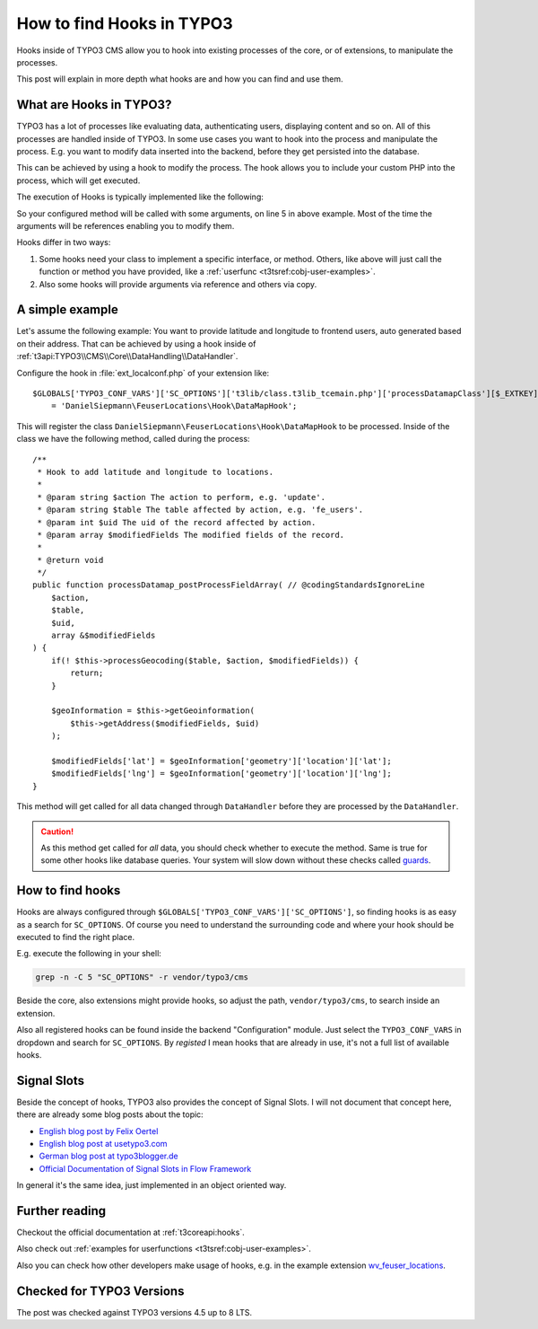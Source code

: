 .. highlight:: php
.. post:: Jul 21, 2016
   :tags: typo3, hooks
   :excerpt: 2

.. _how-to-find-hooks-in-typo3:

How to find Hooks in TYPO3
==========================

Hooks inside of TYPO3 CMS allow you to hook into existing processes of the core, or of extensions,
to manipulate the processes.

This post will explain in more depth what hooks are and how you can find and use them.

.. _what-are-hooks-in-typo3:

What are Hooks in TYPO3?
------------------------

TYPO3 has a lot of processes like evaluating data, authenticating users, displaying content and so
on. All of this processes are handled inside of TYPO3. In some use cases you want to hook into the
process and manipulate the process. E.g. you want to modify data inserted into the backend, before
they get persisted into the database.

This can be achieved by using a hook to modify the process. The hook allows you to include your
custom PHP into the process, which will get executed.

The execution of Hooks is typically implemented like the following:

.. code-block:: php
   :linenos:
   :emphasize-lines: 5

    if (is_array($GLOBALS['TYPO3_CONF_VARS']['SC_OPTIONS']['t3lib/class.t3lib_div.php']['devLog'])) {
        $params = array('msg' => $msg, 'extKey' => $extKey, 'severity' => $severity, 'dataVar' => $dataVar);
        $fakeThis = false;
        foreach ($GLOBALS['TYPO3_CONF_VARS']['SC_OPTIONS']['t3lib/class.t3lib_div.php']['devLog'] as $hookMethod) {
            self::callUserFunction($hookMethod, $params, $fakeThis);
        }
    }

So your configured method will be called with some arguments, on line 5 in above example. Most of
the time the arguments will be references enabling you to modify them.

Hooks differ in two ways:

#. Some hooks need your class to implement a specific interface, or method. Others, like above will
   just call the function or method you have provided, like a :ref:`userfunc
   <t3tsref:cobj-user-examples>`.

#. Also some hooks will provide arguments via reference and others via copy.

.. _hooks-typo3-example:

A simple example
----------------

Let's assume the following example: You want to provide latitude and longitude to frontend users,
auto generated based on their address. That can be achieved by using a hook inside of
:ref:`t3api:TYPO3\\CMS\\Core\\DataHandling\\DataHandler`.

Configure the hook in :file:`ext_localconf.php` of your extension like::

    $GLOBALS['TYPO3_CONF_VARS']['SC_OPTIONS']['t3lib/class.t3lib_tcemain.php']['processDatamapClass'][$_EXTKEY]
        = 'DanielSiepmann\FeuserLocations\Hook\DataMapHook';

This will register the class ``DanielSiepmann\FeuserLocations\Hook\DataMapHook`` to be processed.
Inside of the class we have the following method, called during the process::

    /**
     * Hook to add latitude and longitude to locations.
     *
     * @param string $action The action to perform, e.g. 'update'.
     * @param string $table The table affected by action, e.g. 'fe_users'.
     * @param int $uid The uid of the record affected by action.
     * @param array $modifiedFields The modified fields of the record.
     *
     * @return void
     */
    public function processDatamap_postProcessFieldArray( // @codingStandardsIgnoreLine
        $action,
        $table,
        $uid,
        array &$modifiedFields
    ) {
        if(! $this->processGeocoding($table, $action, $modifiedFields)) {
            return;
        }

        $geoInformation = $this->getGeoinformation(
            $this->getAddress($modifiedFields, $uid)
        );

        $modifiedFields['lat'] = $geoInformation['geometry']['location']['lat'];
        $modifiedFields['lng'] = $geoInformation['geometry']['location']['lng'];
    }

This method will get called for all data changed through ``DataHandler`` before they are processed
by the ``DataHandler``.

.. caution::

   As this method get called for *all* data, you should check whether to execute the method. Same is
   true for some other hooks like database queries. Your system will slow down without these checks
   called `guards <https://en.wikipedia.org/wiki/Guard_(computer_science)>`_.

.. _finding-hooks-in-typo3:

How to find hooks
-----------------

Hooks are always configured through ``$GLOBALS['TYPO3_CONF_VARS']['SC_OPTIONS']``, so finding hooks
is as easy as a search for ``SC_OPTIONS``. Of course you need to understand the surrounding code and
where your hook should be executed to find the right place.

E.g. execute the following in your shell:

.. code-block:: bash

    grep -n -C 5 "SC_OPTIONS" -r vendor/typo3/cms

Beside the core, also extensions might provide hooks, so adjust the path, ``vendor/typo3/cms``, to
search inside an extension.

Also all registered hooks can be found inside the backend "Configuration" module. Just select the
``TYPO3_CONF_VARS`` in dropdown and search for ``SC_OPTIONS``. By *registed* I mean hooks that are
already in use, it's not a full list of available hooks.

.. _signal-slots-typo3:

Signal Slots
------------

Beside the concept of hooks, TYPO3 also provides the concept of Signal Slots. I will not document
that concept here, there are already some blog posts about the topic:

- `English blog post by Felix Oertel <http://blog.foertel.com/2011/10/using-signalslots-in-extbase/>`_

- `English blog post at usetypo3.com <https://usetypo3.com/signals-and-hooks-in-typo3.html#c210>`_

- `German blog post at typo3blogger.de <https://typo3blogger.de/signal-slot-pattern/>`_

- `Official Documentation of Signal Slots in Flow Framework
  <https://flowframework.readthedocs.io/en/stable/TheDefinitiveGuide/PartIII/SignalsAndSlots.html#signals-and-slots>`_

In general it's the same idea, just implemented in an object oriented way.

.. _further-reading-typo3-hooks:

Further reading
---------------

Checkout the official documentation at :ref:`t3coreapi:hooks`.

Also check out :ref:`examples for userfunctions <t3tsref:cobj-user-examples>`.

Also you can check how other developers make usage of hooks, e.g. in the example extension
`wv_feuser_locations <https://github.com/web-vision/wv_feuser_locations/tree/develop>`_.

Checked for TYPO3 Versions
--------------------------

The post was checked against TYPO3 versions 4.5 up to 8 LTS.
